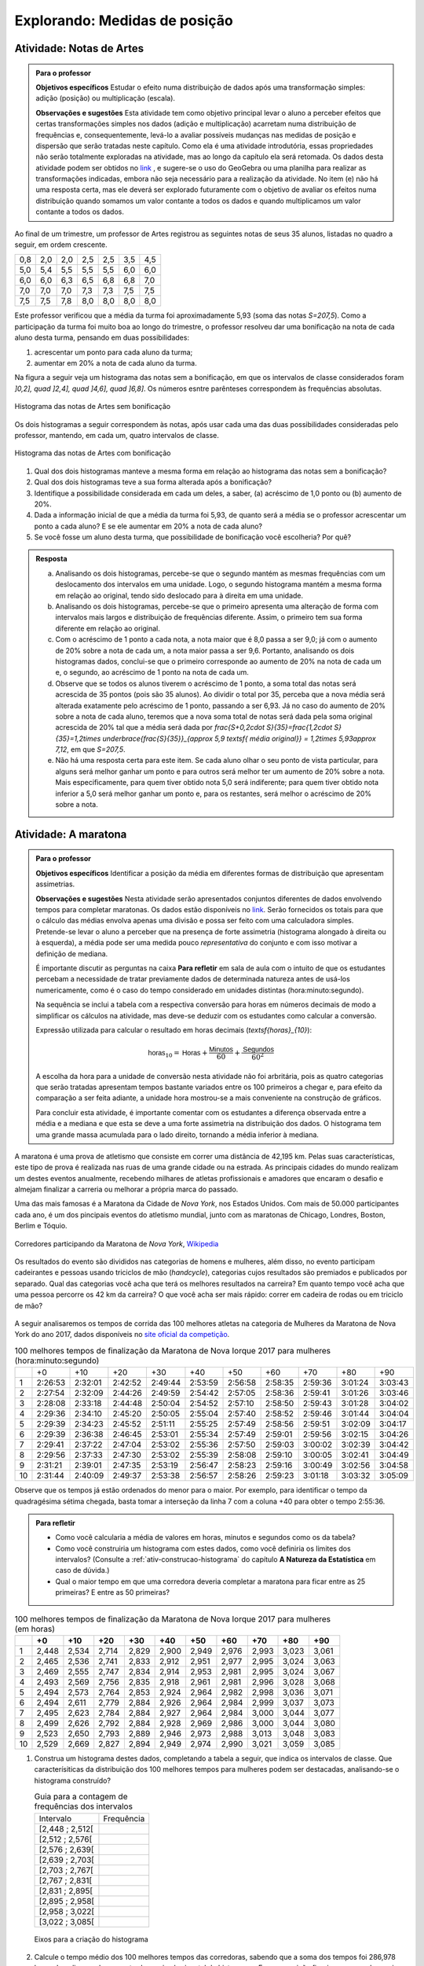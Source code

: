 .. _sec-explorando1:

Explorando: Medidas de posição
==============================

.. _ativ-Notas-de-Artes:

-------------------------
Atividade: Notas de Artes
-------------------------


.. admonition:: Para o professor

 **Objetivos específicos** Estudar o efeito numa distribuição de dados após uma transformação simples: adição (posição) ou multiplicação (escala).

 **Observações e sugestões**    Esta atividade tem como objetivo principal levar o aluno a perceber efeitos que certas transformações simples nos dados (adição e multiplicação) acarretam numa distribuição de frequências e, consequentemente, levá-lo a avaliar possíveis mudanças nas medidas de posição e dispersão que serão tratadas neste capítulo. Como ela é uma atividade introdutória, essas propriedades não serão totalmente exploradas na atividade, mas ao longo da capítulo ela será retomada. Os dados desta atividade podem ser obtidos no `link <https://ggbm.at/TNh7dPCf>`_ , e sugere-se o uso do GeoGebra ou uma planilha para realizar as transformações indicadas, embora não seja necessário para a realização da atividade.  No item (e) não há uma resposta certa, mas ele deverá ser explorado futuramente com o objetivo de avaliar os efeitos numa distribuição quando somamos um valor contante a todos os dados e quando multiplicamos um valor contante a todos os dados.

Ao final de um trimestre, um professor de Artes registrou as seguintes notas de seus 35 alunos, listadas no quadro a seguir, em ordem crescente.

+-----+-----+-----+-----+-----+-----+-----+
| 0,8 | 2,0 | 2,0 | 2,5 | 2,5 | 3,5 | 4,5 |
+-----+-----+-----+-----+-----+-----+-----+
| 5,0 | 5,4 | 5,5 | 5,5 | 5,5 | 6,0 | 6,0 |
+-----+-----+-----+-----+-----+-----+-----+
| 6,0 | 6,0 | 6,3 | 6,5 | 6,8 | 6,8 | 7,0 |
+-----+-----+-----+-----+-----+-----+-----+
| 7,0 | 7,0 | 7,0 | 7,3 | 7,3 | 7,5 | 7,5 |
+-----+-----+-----+-----+-----+-----+-----+
| 7,5 | 7,5 | 7,8 | 8,0 | 8,0 | 8,0 | 8,0 |
+-----+-----+-----+-----+-----+-----+-----+

Este professor verificou que a média da turma foi aproximadamente 5,93 (soma das notas `S=207,5`). Como a participação da turma foi muito boa ao longo do trimestre, o professor resolveu dar uma bonificação na nota de cada aluno desta turma, pensando em duas possibilidades:

#. acrescentar um ponto para cada aluno da turma;
#. aumentar em 20% a nota de cada aluno da turma.

Na figura a seguir veja um histograma das notas sem a bonificação, em que os intervalos de classe considerados foram `]0,2], \quad ]2,4], \quad ]4,6], \quad ]6,8]`. Os números esntre parênteses correspondem às frequências absolutas.


.. _fig-histograma-notas-sem-bonificacao:

.. figure:: _resources/histogramaNotas_E1_1.png
   :width: 200pt
   :align: center

   Histograma das notas de Artes sem bonificação
   

Os dois histogramas a seguir correspondem às notas, após usar cada uma das duas possibilidades consideradas pelo professor, mantendo, em cada um, quatro intervalos de classe.  

.. _fig-histogramas-notas-com-bonificacoes:

.. figure:: _resources/histogramaNotas_E1_3_2.png
   :width: 200pt
   :align: center
   
.. figure:: _resources/histogramaNotas_E1_2_4.png
   :width: 200pt
   :align: center

   Histograma das notas de Artes com bonificação
   
 
#. Qual dos dois histogramas manteve a mesma forma em relação ao histograma das notas sem a bonificação?

#. Qual dos dois histogramas teve a sua forma alterada após a bonificação?

#. Identifique a possibilidade considerada em cada um deles, a saber, (a) acréscimo de 1,0 ponto ou (b) aumento de 20%.

#. Dada a informação inicial de que a média da turma foi 5,93, de quanto será a média se o professor acrescentar um ponto a cada aluno? E se ele aumentar em 20% a nota de cada aluno?

#. Se você fosse um aluno desta turma, que possibilidade de bonificação você escolheria? Por quê?


.. admonition:: Resposta 

   (a) Analisando os dois histogramas, percebe-se que o segundo mantém as mesmas frequências com um deslocamento dos intervalos em uma unidade. Logo, o segundo histograma mantém a mesma forma em relação ao original, tendo sido deslocado para à direita em uma unidade.
   
   (b) Analisando os dois histogramas, percebe-se que o primeiro apresenta uma alteração de forma com intervalos mais largos e distribuição de frequências diferente. Assim, o primeiro tem sua forma diferente em relação ao original.
   
   (c) Com o acréscimo de 1 ponto a cada nota, a nota maior que é 8,0 passa a ser 9,0; já com o aumento de 20% sobre a nota de cada um, a nota maior passa a ser 9,6. Portanto, analisando os dois histogramas dados, conclui-se que o primeiro corresponde ao aumento de 20% na nota de cada um e, o segundo, ao acréscimo de 1 ponto na nota de cada um.
   
   (d) Observe que se todos os alunos tiverem o acréscimo de 1 ponto, a soma total das notas será acrescida de 35 pontos (pois são 35 alunos). Ao dividir o total por 35, perceba que a nova média será alterada exatamente pelo acréscimo de 1 ponto, passando a ser 6,93. Já no caso do aumento de 20% sobre a nota de cada aluno, teremos que a nova soma total de notas será dada pela soma original acrescida de 20% tal que a média será dada por `\frac{S+0,2\cdot S}{35}=\frac{1,2\cdot S}{35}=1,2\times \underbrace{\frac{S}{35}}_{\approx 5,9 \textsf{ média original}} = 1,2\times 5,93\approx 7,12`, em que `S=207,5`.
   
   (e) Não há uma resposta certa para este item. Se cada aluno olhar o seu ponto de vista particular, para alguns será melhor ganhar um ponto e para outros será melhor ter um aumento de 20% sobre a nota. Mais especificamente, para quem tiver obtido nota 5,0 será indiferente; para quem tiver obtido nota inferior a 5,0 será melhor ganhar um ponto e, para os restantes, será melhor o acréscimo de 20% sobre a nota.
   
.. _ativ-maratona-de-NY:

-------------------------
Atividade: A maratona
-------------------------

.. admonition:: Para o professor

  **Objetivos específicos** Identificar a posição da média em diferentes formas de distribuição que apresentam assimetrias.
   
  **Observações e sugestões** Nesta atividade serão apresentados conjuntos diferentes de dados envolvendo tempos para completar maratonas. Os dados estão disponíveis no `link <https://ggbm.at/ZhqKD9Nz>`_. Serão fornecidos os totais para que o cálculo das médias envolva apenas uma divisão e possa ser feito com uma calculadora simples. Pretende-se levar o aluno a perceber que na presença de forte assimetria (histograma alongado à direita ou à esquerda), a média pode ser uma medida pouco *representativa* do conjunto e com isso motivar a definição de mediana.
   
  É importante discutir as perguntas na caixa **Para refletir** em sala de aula com o intuito de que os estudantes percebam a necessidade de tratar previamente dados de determinada natureza antes de usá-los numericamente, como é o caso do tempo considerado em unidades distintas (hora:minuto:segundo).
   
  Na sequência se inclui a tabela com a respectiva conversão para horas em números decimais de modo a simplificar os cálculos na atividade, mas deve-se deduzir com os estudantes como calcular a conversão.
  
  Expressão utilizada para calcular o resultado em horas decimais (`\textsf{horas}_{10}`):
   
  .. math::

     \textsf{horas}_{10} = \textsf{Horas} + \frac{\textsf{Minutos}}{60} + \frac{\textsf{Segundos}}{60^2}
     
  A escolha da hora para a unidade de conversão nesta atividade não foi arbritária, pois as quatro categorias que serão tratadas apresentam tempos bastante variados entre os 100 primeiros a chegar e, para efeito da comparação a ser feita adiante, a unidade hora mostrou-se a mais conveniente na construção de gráficos.
  
  Para concluir esta atividade, é importante comentar com os estudantes a diferença observada entre a média e a mediana e que esta se deve a uma forte assimetria na distribuição dos dados. O histograma tem uma grande massa acumulada para o lado direito, tornando a média inferior à mediana. 

A maratona é uma prova de atletismo que consiste em correr uma distância de 42,195 km. Pelas suas características, este tipo de prova é realizada nas ruas de uma grande cidade ou na estrada. As principais cidades do mundo realizam um destes eventos anualmente, recebendo milhares de atletas profissionais e amadores que encaram o desafio e almejam finalizar a carreria ou melhorar a própria marca do passado.

Uma das mais famosas é a Maratona da Cidade de *Nova York*, nos Estados Unidos. Com mais de 50.000 participantes cada ano, é um dos pincipais eventos do atletismo mundial, junto com as maratonas de Chicago, Londres, Boston, Berlim e Tóquio.

.. _maratona-NY:

.. figure:: https://upload.wikimedia.org/wikipedia/commons/3/35/New_York_marathon_Verrazano_bridge.jpg
   :width: 200pt
   :align: center

   Corredores participando da Maratona de *Nova York*, `Wikipedia <https://commons.wikimedia.org/wiki/File:New_York_marathon_Verrazano_bridge.jpg>`_


Os resultados do evento são divididos nas categorias de homens e mulheres, além disso, no evento participam cadeirantes e pessoas usando triciclos de mão (*handcycle*), categorias cujos resultados são premiados e publicados por separado. Qual das categorias você acha que terá os melhores resultados na carreira? Em quanto tempo você acha que uma pessoa percorre os 42 km da carreira? O que você acha ser mais rápido: correr em cadeira de rodas ou em triciclo de mão?

.. _handcycle:

.. figure:: https://upload.wikimedia.org/wikipedia/commons/0/07/Handcycle_in_Richmond_Park_-_geograph.org.uk_-_1315077.jpg
   :width: 200pt
   :align: center
   
   Tricilo de mão (*handcycle*), `Wikipedia <https://commons.wikimedia.org/wiki/File%3AHandcycle_in_Richmond_Park_-_geograph.org.uk_-_1315077.jpg>`_


A seguir analisaremos os tempos de corrida das 100 melhores atletas na categoria de Mulheres da Maratona de Nova York do ano 2017, dados disponíveis no `site oficial da competição <http://results.nyrr.org/event/M2017/finishers>`_.

.. table:: 100 melhores tempos de finalização da Maratona de Nova Iorque 2017 para mulheres (hora:minuto:segundo)

  +----+---------+---------+---------+---------+---------+---------+---------+---------+---------+---------+
  |    |   +0    |   +10   |   +20   |   +30   |   +40   |   +50   |   +60   |   +70   |   +80   |   +90   |
  +----+---------+---------+---------+---------+---------+---------+---------+---------+---------+---------+
  | 1  | 2:26:53 | 2:32:01 | 2:42:52 | 2:49:44 | 2:53:59 | 2:56:58 | 2:58:35 | 2:59:36 | 3:01:24 | 3:03:43 |
  +----+---------+---------+---------+---------+---------+---------+---------+---------+---------+---------+
  | 2  | 2:27:54 | 2:32:09 | 2:44:26 | 2:49:59 | 2:54:42 | 2:57:05 | 2:58:36 | 2:59:41 | 3:01:26 | 3:03:46 |
  +----+---------+---------+---------+---------+---------+---------+---------+---------+---------+---------+
  | 3  | 2:28:08 | 2:33:18 | 2:44:48 | 2:50:04 | 2:54:52 | 2:57:10 | 2:58:50 | 2:59:43 | 3:01:28 | 3:04:02 |
  +----+---------+---------+---------+---------+---------+---------+---------+---------+---------+---------+
  | 4  | 2:29:36 | 2:34:10 | 2:45:20 | 2:50:05 | 2:55:04 | 2:57:40 | 2:58:52 | 2:59:46 | 3:01:44 | 3:04:04 |
  +----+---------+---------+---------+---------+---------+---------+---------+---------+---------+---------+
  | 5  | 2:29:39 | 2:34:23 | 2:45:52 | 2:51:11 | 2:55:25 | 2:57:49 | 2:58:56 | 2:59:51 | 3:02:09 | 3:04:17 |
  +----+---------+---------+---------+---------+---------+---------+---------+---------+---------+---------+
  | 6  | 2:29:39 | 2:36:38 | 2:46:45 | 2:53:01 | 2:55:34 | 2:57:49 | 2:59:01 | 2:59:56 | 3:02:15 | 3:04:26 |
  +----+---------+---------+---------+---------+---------+---------+---------+---------+---------+---------+
  | 7  | 2:29:41 | 2:37:22 | 2:47:04 | 2:53:02 | 2:55:36 | 2:57:50 | 2:59:03 | 3:00:02 | 3:02:39 | 3:04:42 |
  +----+---------+---------+---------+---------+---------+---------+---------+---------+---------+---------+
  | 8  | 2:29:56 | 2:37:33 | 2:47:30 | 2:53:02 | 2:55:39 | 2:58:08 | 2:59:10 | 3:00:05 | 3:02:41 | 3:04:49 |
  +----+---------+---------+---------+---------+---------+---------+---------+---------+---------+---------+
  | 9  | 2:31:21 | 2:39:01 | 2:47:35 | 2:53:19 | 2:56:47 | 2:58:23 | 2:59:16 | 3:00:49 | 3:02:56 | 3:04:58 |
  +----+---------+---------+---------+---------+---------+---------+---------+---------+---------+---------+
  | 10 | 2:31:44 | 2:40:09 | 2:49:37 | 2:53:38 | 2:56:57 | 2:58:26 | 2:59:23 | 3:01:18 | 3:03:32 | 3:05:09 |
  +----+---------+---------+---------+---------+---------+---------+---------+---------+---------+---------+
  
Observe que os tempos já estão ordenados do menor para o maior. Por exemplo, para identificar o tempo da quadragésima sétima chegada, basta tomar a interseção da linha 7 com a coluna +40 para obter o tempo 2:55:36. 


.. admonition:: Para refletir

   * Como você calcularia a média de valores em horas, minutos e segundos como os da tabela?
   
   * Como você construiria um histograma com estes dados, como você definiria os limites dos intervalos? (Consulte a :ref:`ativ-construcao-histograma` do capítulo **A Natureza da Estatística** em caso de dúvida.)  
   
   * Qual o maior tempo em que uma corredora deveria completar a maratona para ficar entre as 25 primeiras? E entre as 50 primeiras?

.. table:: 100 melhores tempos de finalização da Maratona de Nova Iorque 2017 para mulheres (em horas)

  +----+-------+-------+-------+-------+-------+-------+-------+-------+-------+-------+
  |    |+0     |+10    |+20    |+30    |+40    |+50    |+60    |+70    |+80    |+90    |
  +====+=======+=======+=======+=======+=======+=======+=======+=======+=======+=======+
  | 1  | 2,448 | 2,534 | 2,714 | 2,829 | 2,900 | 2,949 | 2,976 | 2,993 | 3,023 | 3,061 |
  +----+-------+-------+-------+-------+-------+-------+-------+-------+-------+-------+
  | 2  | 2,465 | 2,536 | 2,741 | 2,833 | 2,912 | 2,951 | 2,977 | 2,995 | 3,024 | 3,063 |
  +----+-------+-------+-------+-------+-------+-------+-------+-------+-------+-------+
  | 3  | 2,469 | 2,555 | 2,747 | 2,834 | 2,914 | 2,953 | 2,981 | 2,995 | 3,024 | 3,067 |
  +----+-------+-------+-------+-------+-------+-------+-------+-------+-------+-------+
  | 4  | 2,493 | 2,569 | 2,756 | 2,835 | 2,918 | 2,961 | 2,981 | 2,996 | 3,028 | 3,068 |
  +----+-------+-------+-------+-------+-------+-------+-------+-------+-------+-------+
  | 5  | 2,494 | 2,573 | 2,764 | 2,853 | 2,924 | 2,964 | 2,982 | 2,998 | 3,036 | 3,071 |
  +----+-------+-------+-------+-------+-------+-------+-------+-------+-------+-------+
  | 6  | 2,494 | 2,611 | 2,779 | 2,884 | 2,926 | 2,964 | 2,984 | 2,999 | 3,037 | 3,073 |
  +----+-------+-------+-------+-------+-------+-------+-------+-------+-------+-------+
  | 7  | 2,495 | 2,623 | 2,784 | 2,884 | 2,927 | 2,964 | 2,984 | 3,000 | 3,044 | 3,077 |
  +----+-------+-------+-------+-------+-------+-------+-------+-------+-------+-------+
  | 8  | 2,499 | 2,626 | 2,792 | 2,884 | 2,928 | 2,969 | 2,986 | 3,000 | 3,044 | 3,080 |
  +----+-------+-------+-------+-------+-------+-------+-------+-------+-------+-------+
  | 9  | 2,523 | 2,650 | 2,793 | 2,889 | 2,946 | 2,973 | 2,988 | 3,013 | 3,048 | 3,083 |
  +----+-------+-------+-------+-------+-------+-------+-------+-------+-------+-------+
  | 10 | 2,529 | 2,669 | 2,827 | 2,894 | 2,949 | 2,974 | 2,990 | 3,021 | 3,059 | 3,085 |
  +----+-------+-------+-------+-------+-------+-------+-------+-------+-------+-------+


1. Construa um histograma destes dados, completando a tabela a seguir, que indica os intervalos de classe. Que caracterísiticas da distribuição dos 100 melhores tempos para mulheres podem ser destacadas, analisando-se o histograma construído?

   .. table:: Guia para a contagem de frequências dos intervalos 

     +-----------------+------------+
     | Intervalo       | Frequência |
     +-----------------+------------+
     | [2,448 ; 2,512[ |            |
     +-----------------+------------+
     | [2,512 ; 2,576[ |            |
     +-----------------+------------+
     | [2,576 ; 2,639[ |            |
     +-----------------+------------+
     | [2,639 ; 2,703[ |            |
     +-----------------+------------+
     | [2,703 ; 2,767[ |            |
     +-----------------+------------+
     | [2,767 ; 2,831[ |            |
     +-----------------+------------+
     | [2,831 ; 2,895[ |            |
     +-----------------+------------+
     | [2,895 ; 2,958[ |            |
     +-----------------+------------+
     | [2,958 ; 3,022[ |            |
     +-----------------+------------+
     | [3,022 ; 3,085[ |            |
     +-----------------+------------+


   .. _hist-maratona-mulheres:

   .. figure:: _resources/Histograma_mulheres.png
      :width: 200pt
      :align: center

      Eixos para a criação do histograma


2. Calcule o tempo médio dos 100 melhores tempos das corredoras, sabendo que a soma dos tempos foi 286,978 horas. Localize o valor encontrado no eixo horizontal do histograma. Em que posição ficaria uma corredora cujo tempo no qual completou a maratona é igual ao tempo médio calculado neste item?

3. Trace linhas verticais no histograma no tempo que separa os primeiros 25 lugares, no tempo que separa os primeiros 50 e no tempo que separa os últimos 25 lugares. As marcações dos tempos de posições 25, 50 e 75 neste conjunto de 100 observações são chamadas de quartis da distribuição, este conceito será formalizado adiante.

4. Considerando as marcações realizadas no item anterior, determine as medidas das áreas no histograma correspondentes aos seguintes intervalos

   1. posição 1 até a posição 25;
   2. posição 25 até a posição 50;
   3. posição 50 até a posição 75;
   4. posição 75 até a posição 100; 

   e compare-as.
   
5. Calcule os comprimentos dos intervalos de tempo considerados no item anterior e compare-os.

6. O valor obtido para o tempo médio coincide com alguma das outras marcas feitas no histograma? 

7. Observe que o tempo médio e o tempo da posição 50 são diferentes. Você poderia explicar por que eles são diferentes? 




.. admonition:: Resposta 

   1. A tabela com as frequências por intervalo e o histograma ficam de seguinte forma:
   
      .. table:: Guia para o cálculo de frequências do histograma

        +-----------------+------------+
        | Intervalo       | Frequência |
        +-----------------+------------+
        | [2,448 ; 2,512[ |     8      |
        +-----------------+------------+
        | [2,512 ; 2,576[ |     7      |
        +-----------------+------------+
        | [2,576 ; 2,639[ |     3      |
        +-----------------+------------+
        | [2,639 ; 2,703[ |     2      |
        +-----------------+------------+
        | [2,703 ; 2,767[ |     5      |
        +-----------------+------------+
        | [2,767 ; 2,831[ |     6      |
        +-----------------+------------+
        | [2,831 ; 2,895[ |     9      |
        +-----------------+------------+
        | [2,895 ; 2,958[ |     13     |
        +-----------------+------------+
        | [2,958 ; 3,022[ |     27     |
        +-----------------+------------+
        | [3,022 ; 3,085[ |     20     |
        +-----------------+------------+

      .. _hist-maratona-mulheres-res:

      .. figure:: _resources/Histograma_mulheres_resposta_1.png
         :width: 200pt
         :align: center

         Histograma dos tempos da categoria de mulheres na Maratona de NY

  
   2. O tempo médio das primeiras 100 corredoras é de 2,8698 horas, isto é 2:52:11. Uma corredora com esse tempo teria ficado na 36a. posição.
   
   3. Para ficar entre os primeiros 25 lugares, uma corredora teria que terminar a carreira em até 2:45:52 (2,764 horas).
   
      Já para ficar nas primeiras 50, precisaria terminar o percurso em 2:56:57 (2,949 horas) ou menos.
   
      Finalmente, para ficar entre as primeiras 75, su tiempo tendría que ser menor ou igual a 2:59:51 (2,998 horas).

      .. figure:: _resources/Histograma_mulheres_resposta_lineas.png
         :width: 200pt
         :align: center
	         
         Histograma dos tempos da categoria de mulheres na Maratona de NY mostrando os quartis, a mediana e a média


.. _sec-organizando1:

=========================================
Organizando as ideias: Medidas de posição
=========================================

Medidas de Posição, como o próprio termo indica, visam a resumir um conjunto de dados em geral numa única medida em algum lugar geométrico entre os extremos observados do conjunto (mínimo e máximo). Isso só é possível se nossas observações são de natureza quantitativa, pois, como vimos no capítulo "A Natureza da Estatística", as variáveis qualitativas estão no domínio da frequência apenas, ou seja, só podemos contar quantas observações ocorrem em cada categoria da variável qualitativa, mas não podemos operar matematicamente com as categorias em si.
As principais medidas de posição usadas na Estatística são a média aritmética, a mediana, a moda e os quartis da distribuição. Outras medidas de posição existem, mas não são tão usuais. 

Definiremos a seguir as principais medidas que buscam de alguma forma resumir a informação do conjunto.  

Para definir várias das medidas a serem trabalhadas neste capítulo vamos adotar a seguinte notação.

Sejam `x_1,x_2, \cdots, x_n` os `n` valores observados de uma variável quantitativa tal que 

`x_1` é o primeiro valor observado; `x_2` é o segundo valor observado; e, em geral,

`x_i` é o `i`-ésimo valor observado, `i=1,2,\cdots,n`.

A letra maiúscula sigma `\left (\Sigma\right )` é usada para denotar somatório, simplificando algumas fórmulas. Por exemplo,  seja `f(i)` uma função definida em  `\mathbb{N}`, então `\displaystyle{\sum^n_{i=1}} f(i)=f(1)+f(2)+\cdots + f(n)`. Assim, 

.. math::

   \sum^n_{i=1} x_i
   
é uma representação de `x_1+x_2+\cdots +x_n` e


.. math::

   \sum^n_{i=1} x^2_i
   
é uma representação de `x^2_1+x^2_2+\cdots +x^2_n` .
   
   

Os valores do conjunto não estão necessariamente ordenados do menor para o maior: 

`x_1` correponde ao primeiro valor observado no conjunto e não ao menor deles. Portanto, introduziremos também uma notação para representar os dados ordenados. 

Sejam `x_{(1)}` o menor valor do conjunto `\{ x_1,x_2,...,x_n\}`; `x_{(2)}`, o segundo menor valor do conjunto `\{ x_1,x_2,...,x_n\}`; e assim sucessivamente até

`x_{(n)}`, o maior valor do conjunto `\{ x_1,x_2,...,x_n\}`. 


Desse modo, 
`x_{(1)}\leq x_{(2)}\leq \cdots\leq x_{(n)}` são os valores ordenados do conjunto `\{ x_1,x_2,...,x_n\}`.

Por exemplo, para o conjunto de observações `\{ 2, 3, 1, 5, 2\}`, temos 

`x_1=2`, `x_2=3`, `x_3=1`, `x_4=5`, `x_5=2`, e 

`x_{(1)}=1`, `x_{(2)}=2`, `x_{(3)}=2`, `x_{(4)}=3`, `x_{(5)}=5`.

.. _sub-media:

------
Média
------

Considere um conjunto contendo `n` valores de uma variável quantitativa representado por `\{x_1,x_2,\cdots,x_n\}`. 

A :index:`média<média>` aritmética deste conjunto é definida como o valor `\bar{x}` que pode substituir todas as observações sem alterar a característica da soma aritmética dos valores, isto é, `x_1+x_2+\cdots+x_n=\bar{x}+\bar{x}+\cdots+\bar{x}`. Assim, temos `x_1+x_2+\cdots+x_n=n\bar{x}`, e, consequentemente, `\textsf{média}=\bar{x}=\frac{x_1+x_2+\cdots+x_n}{n}=\frac{1}{n}\displaystyle{\sum^n_{i=1}} x_i`.

Se todos os valores de um conjunto com `n` valores fossem iguais a `k`, usando a definição de média, teríamos `\textsf{média}=\bar{x}=\displaystyle{\frac{n\cdot k}{n}}=k`. 

Esta é justamente a ideia por trás da definição de qualquer média: uma medida que de alguma forma representa o conjunto de dados, segundo uma formulação, e se situa entre os extremos das observações. É claro que, em geral, haverá valores diferentes no conjunto e, neste caso, a média será um valor pertencente ao intervalo de variação dos valores neste conjunto e não necessariamente, um valor que tenha sido observado.

Por exemplo, considerando os dados da :ref:`ativ-Notas-de-Artes`: antes da bonificação, vimos que ao todo são 35 notas variando de 0,8 até 8,0 e, a média resultante, foi 5,93. Observe que 5,93, a média da turma, é um valor entre 0,8 (menor nota da turma) e 8,0 (maior nota da turma), porém não se observou nas notas de Artes desta turma a nota 5,93.

Cabe ressaltar que, se os dados são apresentados em tabelas de frequência, indicando que o valor `x_i` ocorre `n_i` vezes, `i=1,2,...,c` no conjunto de dados, então naturalmente a média será calculada como

`\textsf{média}=\bar{x}=\frac{n_1\cdot x_{1}+n_2\cdot x_{2}+\cdots+n_c\cdot x_{c}}{\underbrace{n_1+n_2+\cdots n_c}_{=n}}` ou, equivalentemente, 

`\textsf{média}=\bar{x}={f_1\cdot x_{1}+f_2\cdot x_{2}+\cdots+f_c\cdot x_{c}}=\displaystyle{\sum^n_{i=1}}f_i\cdot x_i` em que `f_i=\frac{n_i}{n}` corresponde à frequência relativa do `i` -ésimo valor observado.

Você já calculou a média dos dados das duas primeiras atividades, a saber, :ref:`ativ-Notas-de-Artes` e :ref:`ativ-maratona-de-NY`. Identifique nos histogramas correspondentes a posição em que estas médias ficaram.

**Média para dados agrupados** 

Quando os dados disponíveis estão agrupados em `c` intervalos de classe,  não é possível calcular a soma total exata dos dados. Neste caso, usamos uma aproximação para o cálculo da média como mostra o exemplo a seguir.
   
Suponha, por exemplo, que um coordenador tenha tido acesso apenas ao histograma das notas de Artes, sem conhecer as notas individualmente.  Como este coordenador poderia calcular a média da turma, considerando as notas antes da bonificação?

Temos a seguinte distribuição de frequências das notas antes da bonificação:

.. table:: Distribuição de frequências das notas antes de bonificação   
   
 +-----------+----------------------+---------------------------+
 | intervalo | frequência absoluta  | ponto médio do intervalo  |
 +-----------+----------------------+---------------------------+
 | ]0,2]     | 1                    | 1,0                       |
 +-----------+----------------------+---------------------------+
 | ]2,4]     | 5                    | 3,0                       |
 +-----------+----------------------+---------------------------+
 | ]4,6]     | 6                    | 5,0                       |
 +-----------+----------------------+---------------------------+
 | ]6,8]     | 23                   | 7,0                       |
 +-----------+----------------------+---------------------------+
   
Apenas sabemos, por exemplo, que entre 2 e 4 existem cinco notas, mas  não conhecemos as notas individualmente. Portanto, a soma exata destas cinco notas não é conhecida. A estratégia é tomar o ponto médio desta classe, `3=\frac{2+4}{2}` como a nota representativa das cinco observações, pois espera-se que os erros cometidos para mais e para menos sejam compensados na classe. Desse modo estimamos a soma das notas neste intervalo como `3+3+3+3+3=5\cdot 3=15`. 

Esse procedimento é adotado para todas as classes a fim de obter uma estimativa da soma total dos dados, a saber, 

.. math::

   1\cdot 1+5\cdot 3+6\cdot 5+23\cdot 7=207
   
Logo, a média correspondente a este agrupamento, a ser considerada pelo coordenador é estimada por
   
   `\textsf{média}=\bar{x}=\frac{1\times 1+5\times 3+6\times 5+23\times 7}{35}=\frac{207}{35}\approx 5,91`
   
Observe que este agrupamento não incorreu em grande perda de informação, uma vez que a soma exata é 207,5 e, a estimada é 207. Consequentemente, a média estimada por este agrupamento (5,91) não se diferencia muito da média considerando os dados brutos (5,93).   

Para facilitar vamos usar a notação a seguir.
   
Sejam `\tilde{x}_{1}`, `\tilde{x}_{2}`, ..., `\tilde{x}_{c}` os pontos médios dos `c` intervalos de classe e, `n_1`, `n_2`, ..., `n_c` ,  as frequências absolutas dos `c` intervalos de classe, respectivamente. Lembre que o ponto médio de um intervalo de classe  corresponde à média aritmética dos extremos do intervalo. Neste caso a média é calculada por
   
`\textsf{média}=\bar{x}=\frac{n_1\cdot \tilde{x}_{1}+n_2\cdot \tilde{x}_{2}+\cdots+n_c\cdot \tilde{x}_{n}}{\underbrace{n_1+n_2+\cdots+n_c}_{=n}}=\frac{1}{n}\cdot \displaystyle{\sum^c_{i=1}}n_i\cdot \tilde{x}_i`
   
Denotando por `f_i=\frac{n_i}{n}` a frequência relativa do `i`-ésimo intervalo classe, temos
   
 
`\textsf{média}=\bar{x}=f_1\cdot \tilde{x}_{1}+f_2\cdot \tilde{x}_{2}+\cdots +f_c\cdot \tilde{x}_{c}=\displaystyle{\sum^c_{i=1}}f_i\cdot \tilde{x}_i` 
   
     
Quando os dados estão agrupados em intervalos de classe, a média é calculada como uma média ponderada dos pontos médios das classes em que os pesos são dados pelas frequências absolutas (ou relativas) das classes.

**Interpretação da média como ponto de equilíbrio no histograma** 
   
Observe o histograma das notas de Artes, com as notas dispostas ao longo do eixo horizontal. Suponha que cada ponto que compõe a nota corresponda a um peso de 1 kg tal que uma nota 5 corresponda a 5 kg. Neste caso, podemos perguntar onde se encontrará o ponto de equilíbrio (ou centro de massa) do histograma que representa a distribuição de frequências dos dados. É natural pensar na média como o ponto de equilíbiro, como mostra o histograma a seguir com destaque para a média. Veja adiante a seção sobre desvios da média para reforçar esta noção de ponto de equilíbrio.
 
 
 .. _fig-coloque-aqui-o-nome:

 .. figure:: _resources/histogramaNotas_E1_PE_1.png
    :width: 200pt
    :align: center

    Histograma com destaque para a média como ponto de equilíbrio
    
  
Se fossemos tentar equilibrar o histograma num ponto acima da média, considerando esta interpretação, o mesmo penderia para à esquerda, conforme ilustra a figura a seguir.
 
 
 .. _fig-coloque-aqui-o-nome:

 .. figure:: _resources/histogramaNotas_esquerda_2.png
    :width: 200pt
    :align: center

    Histograma inclinado para à esquerda
    
Se fossemos tentar equilibrar o histograma num ponto abaixo da média, considerando esta interpretação, o mesmo penderia para à direita, conforme ilustra a figura a seguir.
 

 .. _fig-coloque-aqui-o-nome:

 .. figure:: _resources/histogramaNotas_direita_1.png
    :width: 200pt
    :align: center

    Histograma inclinado para à direita
    
O exemplo anterior revela por que a média aritmética é também denotada como o primeiro momento das observações, no sentido de ser, como na Física, o centro de massa dos dados, isto é, o ponto de equilíbrio de forças dos dados observados. 
   
Esse fato acarreta um mal condicionamento da média aritmética, já que valores atipicamente altos farão com que a média seja mais deslocada próxima a eles, se afastando assim da grande maioria dos valores observados. O mesmo se dá com valores atipicamente pequenos em relação à grande maioria, fazendo com que a média se afaste da maioria dos dados. 
   
Vejamos os seguintes conjuntos de dados: `D_1=\{1, 1, 4, 9, 10\}` e `D_2=\{1, 1, 4, 9, 100\}`.

A média dos dados do conjunto `D_1` é `\bar{x}=\frac{25}{5}=5`, que representa bem este conjunto, pois nele existem dois valores acima da média e três valores abaixo da média que não estão muito afastados do valor da média. No entanto, a média do conjunto `D_2` é `\bar{x}=\frac{115}{5}=23`, valor bem maior do que a maioria dos dados observados no conjunto `D_2` . Isso mostra que em presença de dados atipicamente altos (baixos), deve-se tomar cuidado em escolher a média como medida de posição das observações coletadas. Uma :index:`medida robusta<medida robusta>`, isto é, pouco afetada para valores atípicos, deverá ser considerada em situações deste tipo. A mediana, que trataremos a seguir, é considerada uma medida robusta.

Desta discussão podemos concluir que deve-se ter cautela em resumir os dados com a média aritmética, se a distribuição destes dados, representada pelo histograma, apresenta forma muito assimétrica, como mostram as figuras a seguir. 


.. _fig-assimetriaadireita:

.. figure:: _resources/histogramacomassimetriadireita_1.png
   :width: 200pt
   :align: center

   Histograma de distribuição com assimetria à direita
   

.. _fig-assimetriaaesquerda:

.. figure:: _resources/histogramacomassimetriaesquerda.png
   :width: 200pt
   :align: center

   Histograma de distribuição com assimetria à esquerda
   
Alguns textos usam os termos assimetria positiva para indicar assimetria à direita e assimetria negativa para indicar assimetria à esquerda. 
   


-------
Mediana
-------

A :index:`mediana<mediana>` de um conjundo de valores numéricos é definida como o valor que ocupa a posição central depois de ordenar os dados.

Se o conjunto tem um número ímpar de elementos, por exemplo, 9, então a posição central será a de número 5, tal que há quatro valores antes e quatro depois. Se o conjunto tem um número par de elementos, por exemplo, 10, então há duas posições centrais, a saber as posições 5 e 6 tal que há quatro observações antes da posição 5 e quatro posições depois da posição 6. Neste caso, a mediana é dada pela média aritmética dos dois valores centrais.

Resumindo, se `x_{(1)},x_{(2)},...,x_{(n)}` são os valores ordenados do conjunto, a mediana será dada por

`\textsf{Mediana}=\left \{ \begin{array}{lr} 
x_{\left (\frac{n+1}{2}\right )}, &\textsf{ se }n \textsf{ for ímpar}\\ 
\frac{1}{2} [ x_{\left (\frac{n}{2}\right )}+x_{\left (\frac{n}{2}+1\right )} ], &\textsf{ se }n \textsf{ for par.}\end{array}\right.`

Nas duas atividades iniciais podemos facilmente verificar quem são as medianas de notas de Artes sem bonificação, a saber, a nota da posição 18, considerando-as em ordem crescente; e a mediana dos 100 melhores tempos para completar a maratona de Nova Iorque/2017 entre as mulheres, a saber, a média aritmética dos tempos nas posições 50 e 51, pois os dados já foram apresentados em ordem crescente. Assim, a mediana das notas de Artes sem bonificação é dada por 


.. math::

   x_{(18)}=6,5, \textsf{ pois }n=35\textsf{ é ímpar,}
   
e neste caso 


.. math::

   \textsf{mediana=}\underbrace{x_{\left (\frac{n+1}{2}\right )}}_{\textsf{observação na posição (n+1)/2 após ordenar os dados}}=
   
   x_{\left (\frac{36}{2}\right)}=x_{(18)}
   
e, a mediana dos 100 melhores tempos entre as mulheres é dada por
 
.. math::
   
   \frac{x_{(50)}+x_{(51)}}{2}=\frac{2,949+2,949}{2}=2,949 \textsf{ horas}
   
Observe, neste último caso, que `n` é par e igual a 100 tal que a mediana é dada por 

.. math::

   \frac{ \overbrace{x_{\left (\frac{n}{2}   \right )} +x_{\left (\frac{n}{2}+1\right )}}^{\textsf{observações nas posições n/2 e (n/2)+1 após ordenar os dados}}} {2}=\frac{x_{(50)}+x_{(51)}}{2}


**Mediana  para dados agrupados** 
   
Voltando à :ref:`ativ-Notas-de-Artes`, suponha novamente que o coordenador tenha tido acesso apenas ao
:ref:`fig-histograma-notas-sem-bonificacao`, sem conhecê-las individualmente.  Como ele poderia calcular a mediana da turma, considerando as notas antes da bonificação? Sabemos que a posição da mediana deve ser a posição central depois de ter as notas ordenadas. Na tabela de frequências observe que os intervalos já estão ordenados, mas apenas conhecemos a quantidade de notas que ocorreram em cada intervalo e não as notas individualmente. No entanto, é fácil, a partir da tabela, identificar em que intervalo estará a mediana, bastando para isso encontrar o intervalo que compreende a nota da posição 18. Aqui, vamos introduzir o conceito de :index:`frequência absoluta acumulada` de um intervalo de classe que corresponde à soma da frequência absoluta do intervalo mais a soma acumulada das frequências absolutas  de todos os intervalos anteriores. Veja a tabela a seguir, incluindo as frequências acumuladas.
  
  
.. table:: Notas de artes agrupadas e frequ~encia absoluta acumulada

    +-----------+---------------------+--------------------------+--------------------------+
    | intervalo | frequência absoluta | ponto médio do intervalo | freq. absoluta acumulada |
    +-----------+---------------------+--------------------------+--------------------------+
    | ]0,2]     | 1                   | 1,0                      |   1                      |
    +-----------+---------------------+--------------------------+--------------------------+
    | ]2,4]     | 5                   | 3,0                      |  1+5=6                   |
    +-----------+---------------------+--------------------------+--------------------------+
    | ]4,6]     | 6                   | 5,0                      | 6+6=12                   |
    +-----------+---------------------+--------------------------+--------------------------+
    | ]6,8]     | 23                  | 7,0                      |12+23=35                  |
    +-----------+---------------------+--------------------------+--------------------------+
    
Observe que a nota da posição 18 está no último intervalo, pois até o intervalo anterior, ]4,6], acumularam-se apenas 12 das 35 notas. 
    
Uma forma de estimar a mediana no caso em que não conhecemos as notas individualmente é tomar o ponto médio do intervalo de classe que compreende o valor da posição central. Neste caso, teríamos que a nota mediana seria 7,0, o ponto médio do intervalo de classe que contém a mediana (]6,8]). Comparando este valor com o valor da mediana obtido, usando-se as 35 notas individuais, percebe-se que o erro de aproximação é de apenas 0,5 ponto já que sabemos que a nota da posição 18 é 6,5.

Resumindo, quando dispomos dos dados apenas na forma agrupada, para obter uma aproximação da mediana, deve-se identificar o intervalo de classe que compreende o valor da posição central e, então, calcular o ponto médio desta classe como valor aproximado da mediana.
    
Existem outras formas de avaliar a mediana quando os dados estão agrupados e uma delas foi proposta no exercício 17 do capítulo **A Natureza da Estatística**.
  
**Escolha entre a média e a mediana**

Vimos que a média é uma medida de posição mal condicionada na presença de valores atípicos (muito afastados da maioria do dados) e de distribuições fortemente assimétricas. A mediana, por sua vez, é pouco afetada para valores extremos na distribuição, e por isso é dita ser uma :index:`medida robusta<medida robusta>`. 

Por exemplo, considere os seguintes conjuntos de dados já ordenados: `D_1=\{1, 1, 4, 9, 10\}` e `D_2=\{1, 1, 4, 9, 10, 101\}`. 

A média dos dados de `D_1` é `\bar{x}=\frac{25}{5}=5` e, a `\textsf{mediana}=x_{(3)}=4` , observando que os dados já estão ordenados.  

Tanto a média como a mediana deste conjunto são valores que representam bem o conjunto: observe que os demais valores no conjunto `D_1` não estão muito afastados dos valores da média e da mediana e, de forma equilibrada, alguns estão abaixo deles e outros, acima deles.

Por outro lado, a média dos dados de `D_2` é `\frac{126}{6}=21` e `\textsf{mediana}=x_{(3)}=\frac{4+9}{2}=6,5`, o que nos mostra o mal condicionamento da média e a robustez da mediana na presença do valor atípico 101, incluído no conjunto de dados `D_1` no lugar do valo 10. Na presença do valor atípico (101), a média é muito afetada, mudando de 5 para 21, enquanto que a mediana é pouco afetada, mudando de 4 para 6,5.  Observe que apenas um valor no conjunto `D_2` está acima da média. 


Em distribuições aproximadamente simétricas temos que a média e a mediana são valores próximos um do outro, esta é uma das razões que levam muitas pessoas a confundir estas duas medidas, achando que elas representam a mesma posição na distribuição dos dados qualquer que seja a situação. Mas, vimos que em distribuições com assimetria à direita, veja, por exemplo a figura  :ref:`fig-assimetriaadireita`, a média é maior do que a mediana e, em distribuições com assimetria à esquerda, veja por exemplo a figura :ref:`fig-assimetriaaesquerda`, a média é menor do que a mediana.


----
Moda
----

A :index:`moda<moda>` é a observação mais frequente de um conjunto de dados. 

Caso não haja observação mais frequente, ou seja, todos os valores aparecem apenas uma única vez no conjunto de dados, a distribuição é dita amodal. Um conjunto é dito unimodal se houver apenas uma moda; bimodal se houver duas modas; ou multimodal se houver três ou mais modas no conjunto de dados coletados.

Vejamos exemplos das diversas situações possíveis. Considere os conjuntos de notas da prova de Matemática dos alunos de quatro turmas diferentes dadas pela tabela a seguir.

.. table:: Exemplos de diversas possibilidades quanto à moda
   
   +-------+----------------------------+------------+--------------+
   | Turma | Notas                      | Moda       | Distribuição |
   +-------+----------------------------+------------+--------------+
   | I     | 2; 4; 6; 7; 8; 9; 10       | Não existe | Amodal       |
   +-------+----------------------------+------------+--------------+
   | II    | 2; 4; 5 ;5; 8; 9; 10       | 5          | Unimodal     |
   +-------+----------------------------+------------+--------------+
   | III   | 2; 4; 5; 5; 8; 9; 9; 10    | 5 e 9      | Bimodal      |
   +-------+----------------------------+------------+--------------+
   | IV    | 2; 2; 4; 5; 5; 8; 9; 9; 10 | 2; 5 e 9   | Multimodal   |
   +-------+----------------------------+------------+--------------+


O conceito de moda é adequado para conjuntos de dados qualitativos ou quantitativos discretos, pois quando os dados são quantitativos contínuos, potencialmente todas as observações são distintas entre si tal que raramente existirá um valor mais frequente e, mesmo quando um valor se repetir, não necessariamente é por que ele corresponderá a uma moda. Neste último caso, o que fazemos é, agrupar os dados em intervalos de classe para identificar um intervalo de classe modal ou intervalos de classe modais, isto é, o(s) intervalo(s) de classe com maior frequência. Uma vez identificado(s) o(s) intervalo(s) de classe modal(ais), uma estimativa para a(s) moda(s) é dada pelo ponto médio do intervalo de classe modal correspondente. 


A pergunta que surge naturalmente agora é: Quando a moda será preferível à média ou à mediana?

Se a distribuição for bem equilibrada, isto é, o histograma da distribuição é aproximadamente simétrico, e há uma única moda, então as três medidas-resumo (média, mediana e moda) são qualitativamente equivalentes. Nesse caso, em geral, preferiremos tomar a média como medida de posição, pois ela possui propriedades relevantes para a inferência estatística. 


.. _fig-coloque-aqui-o-nome:

.. figure:: _resources/histapsimetrico.png
   :width: 200pt
   :align: center

   Histograma de distribuição aproximadamente simétrica

Se, no entanto, a distribuição é altamente assimétrica com valores atípicos e unimodal, então preferiremos, em geral, tomar a mediana como medida resumo, embora a moda também possa ser usada em certas situações neste caso.

.. _fig-assimetriadireita:

.. figure:: _resources/histogramacomassimetriadireita_1.png
   :width: 200pt
   :align: center

   Histograma de distribuição com assimetria à direita

Se, por outro lado, o histograma da distribuição é do tipo simétrico e bimodal como na representação esquemática abaixo, então nem a média, nem a mediana são boas medidas de representação dos dados, pois estas se situariam no "vale" da distribuição em que há pouca incidência de valores. Assim, neste caso, preferiremos quase sempre as duas modas como medidas resumo.


.. _fig-coloque-aqui-o-nome:

.. figure:: _resources/histsimbimod.png
   :width: 200pt
   :align: center
   
   Histograma de distribuição simétrica e bimodal

.. .. admonition:: Relação Empírica entre Média, Mediana e Moda 

   A seguinte relação empírica em geral subsiste aproximadamente para os conjuntos de dados observados:
   `\bar{x}-Mo = 3(\bar{x}-Me)`.
   
   Essa expressão pode ser apresentada de diversas formas e indica geometricamente que a mediana se situa entre a média e a moda, sendo sua distância à moda o dobro de sua distância à média (verifique isso pela relação acima). Sua verificação na prática tende a ser mais perfeita quanto maior for o conjunto de dados, e sendo a moda calculada com base em dados agrupados em classes.


-------
Quartis
-------

Os :index:`quartis<quartis>` são os três valores que dividem a distribuição em quatro partes de frequências iguais. 

O primeiro quartil (`\textsf{Q}_1`) é o valor da distribuição em que abaixo dele há 25% da informação e acima dele há 75% da informação. 

O segundo quartil (`\textsf{Q}_2`) é precisamente a mediana da distribuição (o valor que divide a distribuição ao meio). 

Finalmente o terceiro quartil (`\textsf{Q}_3`) é o valor da distribuição em que abaixo dele há 75% da informação e acima dele há 25% da informação. 

Em resumo os quartis de uma distribuição de frequências ou conjunto de valores numéricos são as três medidas que repartem os dados em quatro intervalos de frequências relativas iguais a `\frac{1}{4}=0,25` , pois se agruparmos os dados nos intervalos `[x_{(1)},\textsf{Q}1[, [\textsf{Q}1,\textsf{mediana}[,[\textsf{mediana},\textsf{Q}3[ \textsf{ e } [\textsf{Q}3,x_{(n)}]`, cada um deles terá 0,25 como frequência relativa.

**Um método para a determinação dos quartis**

Existem métodos diferentes para determinar os quartis de um conjunto `\{x_1,x_2,\cdots,x_n\}` de `n` observações. Um método simples será descrito a seguir. 

Tome `\textsf{Q}1` como o valor correspondente à posição `\frac{n+1}{4}` depois de ordenar os dados. 

Tome `\textsf{Q}2` como a mediana do conjunto de dados, calculada pelo método apresentado para o cálculo da mediana.

Tome `\textsf{Q}3` como o valor correspondente à posição `\frac{3n+1}{4}` depois de ordenar os dados. 

Se os resultados de  `\frac{n+1}{4}` e `\frac{3n+1}{4}` não forem números inteiros, arredonde-os para o inteiro mais próximo. Se a parte decimal do resultado destas operações for 0,5; calcule a média dos dois valores nas posições correspondentes. Por exemplo, suponha `n=21` tal que `(21+1)/4=5,5`. Assim, neste caso, para obter o primeiro quartil, calcule a média dos valores nas posições 5 e 6.

Vamos voltar aos dados da :ref:`ativ-Notas-de-Artes`. Como `n=35`, para o primeiro quartil tomaremos o valor da posição `\frac{35+1}{4}=9`, a saber, `\textsf{Q}1=5`, já vimos que a mediana é 6,5 e, para o terceiro quartil tomaremos o valor da posição `\frac{3\cdot 35+1}{4}=26,5`. Como 26,5 é equidistante das posições 26 e 27, tomaremos o terceiro quartil como a média dos dois valores nestas duas posições, asaber, `\textsf{Q}3=\frac{7,3+7,5}{2}=7,4`. Logo, podemos dizer que os intervalos [0,8 ; 5,4[, [5,4 ; 6,5[ ; [6,5 ; 7,4[ e [7,4 ; 8,0] compreendem, cada um, aproximadamente 25% das notas nesta turma. Observe que os comprimentos destes intervalos são diferentes, a saber, 4,6; 1,1; 0,9 e 0,6.


Vejamos agora como ficam estes intervalos para os dados da :ref:`ativ-maratona-de-NY` referentes aos 100 melhores tempos da maratona para a categoria mulheres.

Como `n=100`, para o primeiro quartil tomaremos o valor da posição `\frac{100+1}{4}=25,25 \approx 25`, a saber, `\textsf{Q}1=2,764` h, já vimos que a mediana é 2,949 h e, para o terceiro quartil tomaremos o valor da posição `\frac{3\cdot 100+1}{4}=75,25\approx 75`, a saber, `\textsf{Q}3=2,998` h. Logo, podemos dizer que os intervalos [2,448 ; 2,764[ , [2,764 ; 2,949[ ; [2,949 ; 2,998[ e [2,998 ; 3,085] compreendem, cada um, aproximadamente 25% dos 100 melhores tempos para completar a maratona entre as mulheres. Observe novamente que os comprimentos destes intervalos são diferentes, a saber, 0,316; 0,185; 0,049 e 0,087.


Para que servem os quartis da distribuição?

Os quartis servem para 

#. identificar :index:`valores atípicos<valores atípicos>` da distribuição (se houver), também conhecidos como  valores discrepantes ou *outliers*; 
#. avaliar o grau de assimetria da distribuição empírica do conjunto de dados e 
#. construir um gráfico alternativo ao histograma para representar dados quantitativos conhecido como *boxplot* ou gráfico-caixa. 
 
Trabalharemos essas aplicações na :ref:`sec-Parasabermais` deste capítulo.



.. _sec-praticando1:

====================
Praticando o assunto
====================

.. _ativ-maratona-categoria-homens:

---------------------------------------
Atividade: Categoria homens na maratona
---------------------------------------


.. admonition:: Para o professor

   **Objetivos específicos** Usar medidas de posição para a comparação das distribuições de uma mesma variável em dois grupos diferentes. 
   
   **Observações e sugestões**


Considere os dados da categoria Homens da Maratona da Cidade de Nova Iorque do ano 2017 apresentados na tabela a seguir, já convertidos para horas. 

.. table:: 100 melhores tempos de finalização da Maratona de Nova Iorque 2017 para homens 
   
   +----+-------+-------+-------+-------+-------+-------+-------+-------+-------+-------+
   |    |+0     |+10    |+20    |+30    |+40    |+50    |+60    |+70    |+80    |+90    |
   +====+=======+=======+=======+=======+=======+=======+=======+=======+=======+=======+
   | 1  | 2,181 | 2,258 | 2,457 | 2,500 | 2,526 | 2,551 | 2,573 | 2,602 | 2,616 | 2,631 |  
   +----+-------+-------+-------+-------+-------+-------+-------+-------+-------+-------+
   | 2  | 2,182 | 2,311 | 2,461 | 2,501 | 2,528 | 2,552 | 2,575 | 2,606 | 2,621 | 2,631 |
   +----+-------+-------+-------+-------+-------+-------+-------+-------+-------+-------+
   | 3  | 2,192 | 2,341 | 2,469 | 2,502 | 2,53  | 2,554 | 2,577 | 2,608 | 2,621 | 2,631 |
   +----+-------+-------+-------+-------+-------+-------+-------+-------+-------+-------+
   | 4  | 2,198 | 2,358 | 2,471 | 2,507 | 2,531 | 2,555 | 2,578 | 2,610 | 2,622 | 2,634 |
   +----+-------+-------+-------+-------+-------+-------+-------+-------+-------+-------+
   | 5  | 2,200 | 2,377 | 2,472 | 2,508 | 2,531 | 2,557 | 2,588 | 2,610 | 2,623 | 2,635 |
   +----+-------+-------+-------+-------+-------+-------+-------+-------+-------+-------+
   | 6  | 2,211 | 2,379 | 2,474 | 2,514 | 2,533 | 2,562 | 2,588 | 2,612 | 2,625 | 2,635 |
   +----+-------+-------+-------+-------+-------+-------+-------+-------+-------+-------+
   | 7  | 2,213 | 2,394 | 2,478 | 2,518 | 2,542 | 2,563 | 2,591 | 2,613 | 2,626 | 2,636 |
   +----+-------+-------+-------+-------+-------+-------+-------+-------+-------+-------+
   | 8  | 2,223 | 2,398 | 2,487 | 2,520 | 2,546 | 2,568 | 2,592 | 2,613 | 2,627 | 2,636 |
   +----+-------+-------+-------+-------+-------+-------+-------+-------+-------+-------+
   | 9  | 2,233 | 2,426 | 2,495 | 2,523 | 2,548 | 2,571 | 2,595 | 2,613 | 2,628 | 2,639 |
   +----+-------+-------+-------+-------+-------+-------+-------+-------+-------+-------+
   | 10 | 2,249 | 2,453 | 2,496 | 2,524 | 2,549 | 2,573 | 2,597 | 2,614 | 2,629 | 2,639 |
   +----+-------+-------+-------+-------+-------+-------+-------+-------+-------+-------+


A figura a seguir mostra um histograma destes dados, considerando-se 10 intervalos de classe.


.. _fig-histograma-maratona-homens:

.. figure:: _resources/Histograma_homens_1.png
   :width: 200pt
   :align: center

   Histograma dos resultados da categoria de Homens da Maratona da Cidade de Nova York do ano 2017


#. Calcule a média dos 100 melhores tempos na categoria homens, babendo que a soma dos tempos é dada por 251,1617 horas. 
#. Calcule a mediana dos 100 melhores tempos na categoria homens.
#. Identifique o intervalo de classe modal dos 100 melhores tempos na categoria homens.
#. Determine os quartis dos 100 melhores tempos na categoria homens.
#. Localize no histograma a posição da média e dos quartis.
#. Compare com os resultados obtidos para a categoria homens com os obtidos para a categoria mulheres na :ref:`ativ-maratona-de-NY`: completando a tabela a seguir. 

    
   .. table:: Tabela de medidas-resumo para Mulheres e Homens - Maratona de Nova Iorque/2017

      +---------+----------+--------+
      |         | Mulheres | Homens |
      +---------+----------+--------+
      |  Mínimo |          |        |
      +---------+----------+--------+
      |  Máximo |          |        |
      +---------+----------+--------+
      |  Média  |          |        |
      +---------+----------+--------+
      | Mediana |          |        |
      +---------+----------+--------+
      |  `Q1`   |          |        |
      +---------+----------+--------+
      |  `Q3`   |          |        |
      +---------+----------+--------+


   .. admonition:: Para refletir

      * O que seria necessário considerar para poder comparar o histograma da categoria de Homens com o das Mulheres? Observe que os limites dos intervalos são distintos, mas estão na mesma escala.

      * Como poderiam ser utilizadas a mediana e os quartis para comparar duas distribuições de dados? Pense em alguma forma de comparar esse dados de forma visual e descreva-a.

   
   .. admonition:: Resposta 

      .. table:: Legenda

         +---------+----------+--------+
         |         | Mulheres | Homens |
         +---------+----------+--------+
         |  Mínimo | 2,448    | 2,181  |
         +---------+----------+--------+
         |  Máximo | 3,086    | 2,639  |
         +---------+----------+--------+
         |  Média  | 2,8698   | 2,5116 |
         +---------+----------+--------+
         | Mediana | 2,949    | 2,550  |
         +---------+----------+--------+
         |  `Q1`   | 2,772    | 2,473  |
         +---------+----------+--------+
         |  `Q3`   | 2,998    | 2,611  |
         +---------+----------+--------+



      .. _fig-coloque-aqui-o-nome:

      .. figure:: _resources/Histograma_homens_resposta.png
         :width: 200pt
         :align: center

         Histograma dos resultados da categoria de Homens da Maratona da Cidade de Nova York do ano 2017, com média, mediana, Q1 e Q3 indicados
         
 
.. _ativ-comparacao-de-diferentes-grupos:

-----------------------------------------------------------
Atividade: Comparação das diferentes categorias na maratona
-----------------------------------------------------------


.. admonition:: Para o professor

   **Objetivos específicos** 
   
   Comparar distribuições de uma mesma variável para grupos distintos a partir dos histogramas.
   
   Perceber a necessidade de usar a mesma escala nos eixos do histogrma, para tornar os mesmos comparáveis.
   
   
   **Observações e sugestões**
   
   Esta atividade introduz os elementos necessários para a comparação de dois histogramas, a saber: mesmas escalas nos eixos, e colunas de frequências relativas.
   
   Os histogramas são apresentados com uma série de perguntas de discussão que podem motivar a formulação do conceito de disperssão de forma intuitiva, que será trabalhado na seguinte seção. Além de mostrar como apenas as medidas de posição não dizem suficiente sobre uma distribuição.
   
   As perguntas não tem respostas fechadas, tem o intuito de gerar uma discussão sobre os assuntos já colocados.
   
   
Observe os histogramas a seguir referentes as quatro categorias da Maratona de Nova Iorque: mulheres, homens, cadeira de rodas e triciclo de mão. 


.. _fig-coloque-aqui-o-nome:

.. figure:: _resources/4histogramas.png
   :width: 300pt
   :align: center

   Histogramas comparativos das quatro modalidades da maratona de Nova Iorque 2017


#. Compare as escalas utilizadas na construção destes histogramas, tanto no eixo horizontal, como no eixo vertical. O que você observou?

#. Em qual categoria se encontra o atleta que completou a maratona no menor tempo? E no maior tempo?
   
#. Você consegue estimar a média das primeiras duas categorias observando o gráfico? Você pensa que serão muito distintas das outras categorias?

#. Observa a tabela a seguir e marca as médias no histograma, comenta sobre a posição da média em cada caso e sobre a simetria ou assimetria de cada distribuição de dados. 

#. Observa que as médias não são muito diferentes, porém, as distruibuições são muito diferentes. Se você conhecese apenas a média, conseguiria imaginar esses histogramas? Qual é a distribuição mais dispersa, e a menos dispersa?

.. table:: Média das quatro categorias da maratona de Nova Iorque 2017

  +-----------+------------------+-----------------+--------------------+------------------+
  | Categoria | Cadeira de rodas | Triciclo de mão | Mulheres (corrida) | Homens (corrida) |
  +-----------+------------------+-----------------+--------------------+------------------+
  | Média     | 2,59             | 2,73            | 2,87               | 2,51             |
  +-----------+------------------+-----------------+--------------------+------------------+


.. admonition:: Resposta 

   As perguntas tem o intuito de motivar uma discussão dos elementos necessários que tem que ser considerados para fazer histogramas que sejam comparáveis, introduzir de forma intuitiva o conceito de dispersão. As perguntas não tem uma resposta fechada, são mais uma guia para a discussão que o professor irá conduzir e serve como introdução a seção de Medidas de disperssão.
   
   